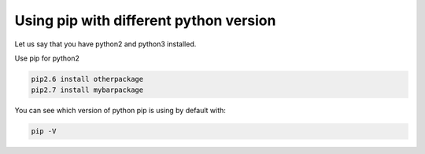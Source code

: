 .. title: Using pip with different python versions
.. slug: using-pip-with-different-python-versions
.. date: 2017-04-28 11:33:19 UTC+01:00
.. tags: 
.. category: 
.. link: 
.. description: 
.. type: text

Using pip with different python version
=======================================

Let us say that you have python2 and python3 installed.

Use pip for python2

.. code:: bash

    pip2.6 install otherpackage
    pip2.7 install mybarpackage

      
You can see which version of python pip is using by default with:

.. code:: bash

    pip -V